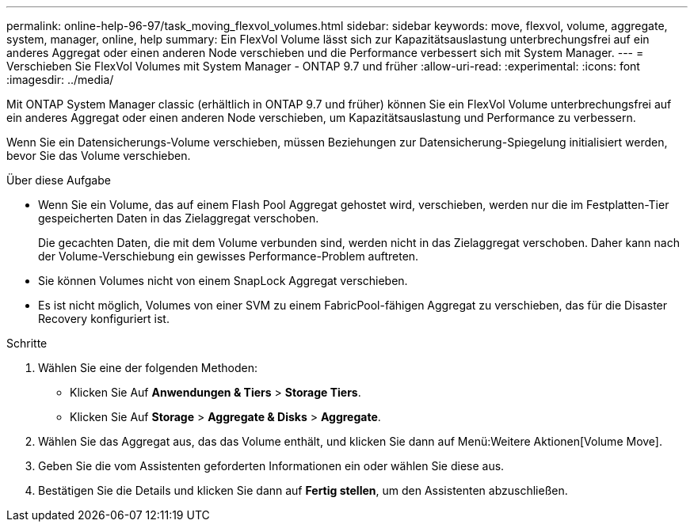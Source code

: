 ---
permalink: online-help-96-97/task_moving_flexvol_volumes.html 
sidebar: sidebar 
keywords: move, flexvol, volume, aggregate, system, manager, online, help 
summary: Ein FlexVol Volume lässt sich zur Kapazitätsauslastung unterbrechungsfrei auf ein anderes Aggregat oder einen anderen Node verschieben und die Performance verbessert sich mit System Manager. 
---
= Verschieben Sie FlexVol Volumes mit System Manager - ONTAP 9.7 und früher
:allow-uri-read: 
:experimental: 
:icons: font
:imagesdir: ../media/


[role="lead"]
Mit ONTAP System Manager classic (erhältlich in ONTAP 9.7 und früher) können Sie ein FlexVol Volume unterbrechungsfrei auf ein anderes Aggregat oder einen anderen Node verschieben, um Kapazitätsauslastung und Performance zu verbessern.

Wenn Sie ein Datensicherungs-Volume verschieben, müssen Beziehungen zur Datensicherung-Spiegelung initialisiert werden, bevor Sie das Volume verschieben.

.Über diese Aufgabe
* Wenn Sie ein Volume, das auf einem Flash Pool Aggregat gehostet wird, verschieben, werden nur die im Festplatten-Tier gespeicherten Daten in das Zielaggregat verschoben.
+
Die gecachten Daten, die mit dem Volume verbunden sind, werden nicht in das Zielaggregat verschoben. Daher kann nach der Volume-Verschiebung ein gewisses Performance-Problem auftreten.

* Sie können Volumes nicht von einem SnapLock Aggregat verschieben.
* Es ist nicht möglich, Volumes von einer SVM zu einem FabricPool-fähigen Aggregat zu verschieben, das für die Disaster Recovery konfiguriert ist.


.Schritte
. Wählen Sie eine der folgenden Methoden:
+
** Klicken Sie Auf *Anwendungen & Tiers* > *Storage Tiers*.
** Klicken Sie Auf *Storage* > *Aggregate & Disks* > *Aggregate*.


. Wählen Sie das Aggregat aus, das das Volume enthält, und klicken Sie dann auf Menü:Weitere Aktionen[Volume Move].
. Geben Sie die vom Assistenten geforderten Informationen ein oder wählen Sie diese aus.
. Bestätigen Sie die Details und klicken Sie dann auf *Fertig stellen*, um den Assistenten abzuschließen.

